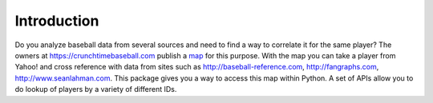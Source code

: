 Introduction
============

Do you analyze baseball data from several sources and need to find a way to correlate it for the same player?  The owners at https://crunchtimebaseball.com publish a map_ for this purpose.  With the map you can take a player from Yahoo! and cross reference with data from sites such as http://baseball-reference.com, http://fangraphs.com, http://www.seanlahman.com.  This package gives you a way to access this map within Python.  A set of APIs allow you to do lookup of players by a variety of different IDs.

.. _map: http://crunchtimebaseball.com/baseball_map.html
